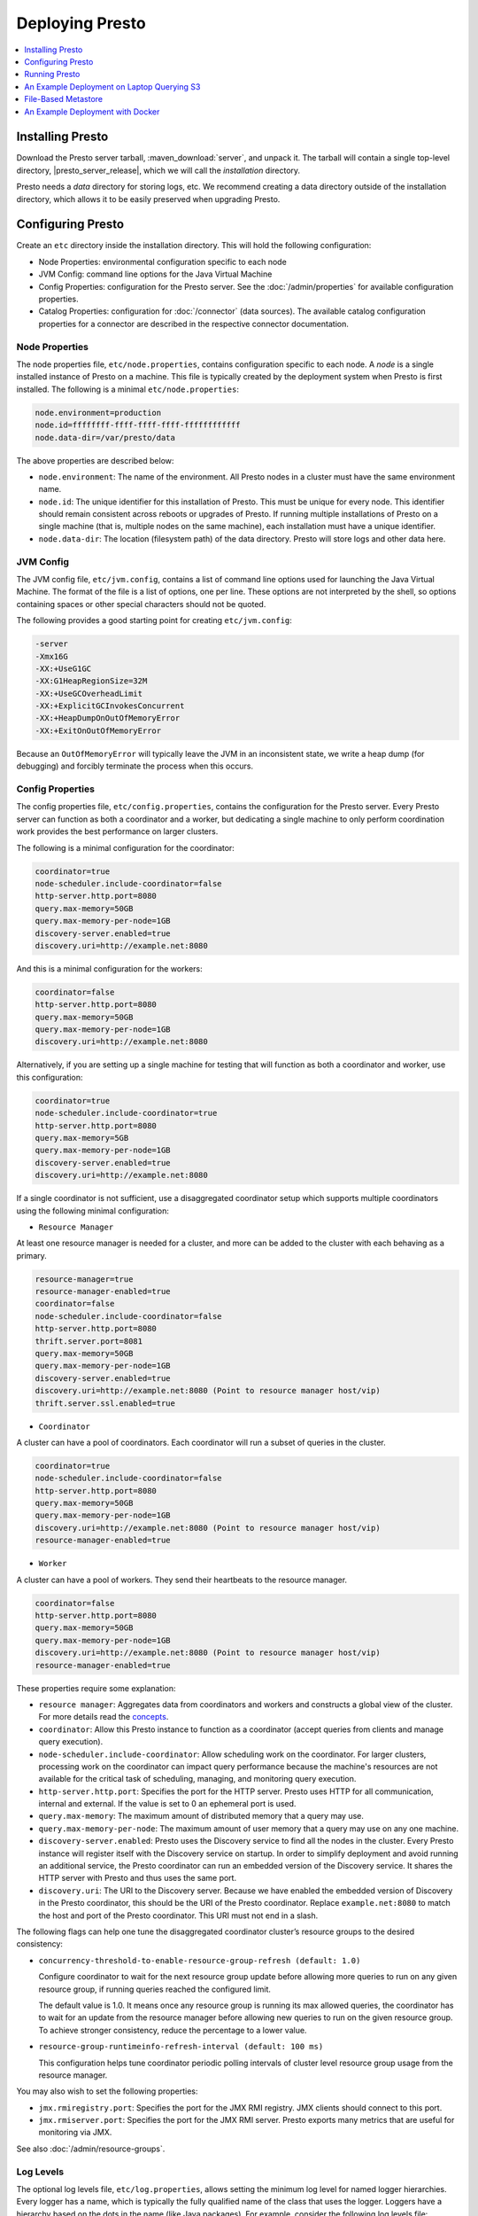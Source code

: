 ================
Deploying Presto
================

.. contents::
    :local:
    :backlinks: none
    :depth: 1

.. _Installing Presto:

Installing Presto
-----------------

Download the Presto server tarball, :maven_download:`server`, and unpack it.
The tarball will contain a single top-level directory,
|presto_server_release|, which we will call the *installation* directory.

Presto needs a *data* directory for storing logs, etc.
We recommend creating a data directory outside of the installation directory,
which allows it to be easily preserved when upgrading Presto.

Configuring Presto
------------------

Create an ``etc`` directory inside the installation directory.
This will hold the following configuration:

* Node Properties: environmental configuration specific to each node
* JVM Config: command line options for the Java Virtual Machine
* Config Properties: configuration for the Presto server. See the
  :doc:`/admin/properties` for available configuration properties.
* Catalog Properties: configuration for :doc:`/connector` (data sources).
  The available catalog configuration properties for a connector are described
  in the respective connector documentation.

.. _presto_node_properties:

Node Properties
^^^^^^^^^^^^^^^

The node properties file, ``etc/node.properties``, contains configuration
specific to each node. A *node* is a single installed instance of Presto
on a machine. This file is typically created by the deployment system when
Presto is first installed. The following is a minimal ``etc/node.properties``:

.. code-block:: none

    node.environment=production
    node.id=ffffffff-ffff-ffff-ffff-ffffffffffff
    node.data-dir=/var/presto/data

The above properties are described below:

* ``node.environment``:
  The name of the environment. All Presto nodes in a cluster must
  have the same environment name.

* ``node.id``:
  The unique identifier for this installation of Presto. This must be
  unique for every node. This identifier should remain consistent across
  reboots or upgrades of Presto. If running multiple installations of
  Presto on a single machine (that is, multiple nodes on the same machine),
  each installation must have a unique identifier.

* ``node.data-dir``:
  The location (filesystem path) of the data directory. Presto will store
  logs and other data here.

.. _presto_jvm_config:

JVM Config
^^^^^^^^^^

The JVM config file, ``etc/jvm.config``, contains a list of command line
options used for launching the Java Virtual Machine. The format of the file
is a list of options, one per line. These options are not interpreted by
the shell, so options containing spaces or other special characters should
not be quoted.

The following provides a good starting point for creating ``etc/jvm.config``:

.. code-block:: none

    -server
    -Xmx16G
    -XX:+UseG1GC
    -XX:G1HeapRegionSize=32M
    -XX:+UseGCOverheadLimit
    -XX:+ExplicitGCInvokesConcurrent
    -XX:+HeapDumpOnOutOfMemoryError
    -XX:+ExitOnOutOfMemoryError

Because an ``OutOfMemoryError`` will typically leave the JVM in an
inconsistent state, we write a heap dump (for debugging) and forcibly
terminate the process when this occurs.


.. _config_properties:

Config Properties
^^^^^^^^^^^^^^^^^

The config properties file, ``etc/config.properties``, contains the
configuration for the Presto server. Every Presto server can function
as both a coordinator and a worker, but dedicating a single machine
to only perform coordination work provides the best performance on
larger clusters.

The following is a minimal configuration for the coordinator:

.. code-block:: none

    coordinator=true
    node-scheduler.include-coordinator=false
    http-server.http.port=8080
    query.max-memory=50GB
    query.max-memory-per-node=1GB
    discovery-server.enabled=true
    discovery.uri=http://example.net:8080

And this is a minimal configuration for the workers:

.. code-block:: none

    coordinator=false
    http-server.http.port=8080
    query.max-memory=50GB
    query.max-memory-per-node=1GB
    discovery.uri=http://example.net:8080

Alternatively, if you are setting up a single machine for testing that
will function as both a coordinator and worker, use this configuration:

.. code-block:: none

    coordinator=true
    node-scheduler.include-coordinator=true
    http-server.http.port=8080
    query.max-memory=5GB
    query.max-memory-per-node=1GB
    discovery-server.enabled=true
    discovery.uri=http://example.net:8080

If a single coordinator is not sufficient, use a disaggregated coordinator setup which supports multiple coordinators using the following minimal configuration:

* ``Resource Manager``

At least one resource manager is needed for a cluster, and more can be added to the cluster with each behaving as a primary.

.. code-block:: none

    resource-manager=true
    resource-manager-enabled=true
    coordinator=false
    node-scheduler.include-coordinator=false
    http-server.http.port=8080
    thrift.server.port=8081
    query.max-memory=50GB
    query.max-memory-per-node=1GB
    discovery-server.enabled=true
    discovery.uri=http://example.net:8080 (Point to resource manager host/vip)
    thrift.server.ssl.enabled=true

* ``Coordinator``

A cluster can have a pool of coordinators. Each coordinator will run a subset of queries in the cluster.

.. code-block:: none

    coordinator=true
    node-scheduler.include-coordinator=false
    http-server.http.port=8080
    query.max-memory=50GB
    query.max-memory-per-node=1GB
    discovery.uri=http://example.net:8080 (Point to resource manager host/vip)
    resource-manager-enabled=true

* ``Worker``

A cluster can have a pool of workers. They send their heartbeats to the resource manager.

.. code-block:: none

    coordinator=false
    http-server.http.port=8080
    query.max-memory=50GB
    query.max-memory-per-node=1GB
    discovery.uri=http://example.net:8080 (Point to resource manager host/vip)
    resource-manager-enabled=true

These properties require some explanation:

* ``resource manager``:
  Aggregates data from coordinators and workers and constructs a global view of the cluster.
  For more details read the `concepts <https://prestodb.io/docs/current/overview/concepts.html#resource-manager>`_.

* ``coordinator``:
  Allow this Presto instance to function as a coordinator
  (accept queries from clients and manage query execution).

* ``node-scheduler.include-coordinator``:
  Allow scheduling work on the coordinator.
  For larger clusters, processing work on the coordinator
  can impact query performance because the machine's resources are not
  available for the critical task of scheduling, managing, and monitoring
  query execution.

* ``http-server.http.port``:
  Specifies the port for the HTTP server. Presto uses HTTP for all
  communication, internal and external. If the value is set to 0 an ephemeral port is used.

* ``query.max-memory``:
  The maximum amount of distributed memory that a query may use.

* ``query.max-memory-per-node``:
  The maximum amount of user memory that a query may use on any one machine.

* ``discovery-server.enabled``:
  Presto uses the Discovery service to find all the nodes in the cluster.
  Every Presto instance will register itself with the Discovery service
  on startup. In order to simplify deployment and avoid running an additional
  service, the Presto coordinator can run an embedded version of the
  Discovery service. It shares the HTTP server with Presto and thus uses
  the same port.

* ``discovery.uri``:
  The URI to the Discovery server. Because we have enabled the embedded
  version of Discovery in the Presto coordinator, this should be the
  URI of the Presto coordinator. Replace ``example.net:8080`` to match
  the host and port of the Presto coordinator. This URI must not end
  in a slash.

The following flags can help one tune the disaggregated coordinator cluster’s resource groups to the desired consistency:

* ``concurrency-threshold-to-enable-resource-group-refresh (default: 1.0)``

  Configure coordinator to wait for the next resource group update before allowing more queries to run on any given resource group, if running queries reached the configured limit.

  The default value is 1.0. It means once any resource group is running its max allowed queries, the coordinator has to wait for an update from the resource manager before allowing new queries to run on the given resource group. To achieve stronger consistency, reduce the percentage to a lower value.

* ``resource-group-runtimeinfo-refresh-interval (default: 100 ms)``

  This configuration helps tune coordinator periodic polling intervals of cluster level resource group usage from the resource manager.

You may also wish to set the following properties:

* ``jmx.rmiregistry.port``:
  Specifies the port for the JMX RMI registry. JMX clients should connect to this port.

* ``jmx.rmiserver.port``:
  Specifies the port for the JMX RMI server. Presto exports many metrics
  that are useful for monitoring via JMX.

See also :doc:`/admin/resource-groups`.

Log Levels
^^^^^^^^^^

The optional log levels file, ``etc/log.properties``, allows setting the
minimum log level for named logger hierarchies. Every logger has a name,
which is typically the fully qualified name of the class that uses the logger.
Loggers have a hierarchy based on the dots in the name (like Java packages).
For example, consider the following log levels file:

.. code-block:: none

    com.facebook.presto=INFO

This sets the minimum level to ``INFO`` for both
``com.facebook.presto.server`` and ``com.facebook.presto.hive``.
The default minimum level is ``INFO``.
(Thus the above example does not actually change anything)
There are four levels: ``DEBUG``, ``INFO``, ``WARN`` and ``ERROR``.

.. _catalog_properties:

Catalog Properties
^^^^^^^^^^^^^^^^^^

Presto accesses data via *connectors*, which are mounted in catalogs.
The connector provides all of the schemas and tables inside of the catalog.
For example, the Hive connector maps each Hive database to a schema,
so if the Hive connector is mounted as the ``hive`` catalog, and Hive
contains a table ``clicks`` in the database ``web``, that table is accessed
in Presto as ``hive.web.clicks``.

Catalogs are registered by creating a catalog properties file
in the ``etc/catalog`` directory.
For example, create ``etc/catalog/jmx.properties`` with the following
contents to mount the ``jmx`` connector as the ``jmx`` catalog:

.. code-block:: none

    connector.name=jmx

See :doc:`/connector` for more information about configuring connectors.

.. _running_presto:

Running Presto
--------------

Presto requires Java 17 to run both the coordinator and workers. Please ensure
that your system has a valid Java 17 installation before starting Presto.

The installation directory contains the launcher script
in ``bin/launcher``. Presto can be started as a daemon by running the following:

.. code-block:: none

    bin/launcher start

Alternatively, it can be run in the foreground, with the logs and other
output being written to stdout/stderr (both streams should be captured
if using a supervision system like daemontools):

.. code-block:: none

    bin/launcher run

Run the launcher with ``--help`` to see the supported commands and
command line options. In particular, the ``--verbose`` option is
very useful for debugging the installation.

After launching, you can find the log files in ``var/log``:

* ``launcher.log``:
  This log is created by the launcher and is connected to the stdout
  and stderr streams of the server. It will contain a few log messages
  that occur while the server logging is being initialized and any
  errors or diagnostics produced by the JVM.

* ``server.log``:
  This is the main log file used by Presto. It will typically contain
  the relevant information if the server fails during initialization.
  It is automatically rotated and compressed.

* ``http-request.log``:
  This is the HTTP request log which contains every HTTP request
  received by the server. It is automatically rotated and compressed.

An Example Deployment on Laptop Querying S3
-------------------------------------------

This section shows how to run Presto connecting to Hive MetaStore on a single laptop to query data in an S3 bucket.

Configure Hive MetaStore
^^^^^^^^^^^^^^^^^^^^^^^^

Download and extract the binary tarball of Hive.
For example, download and untar `apache-hive-<VERSION>-bin.tar.gz <https://downloads.apache.org/hive>`_ .

You only need to launch Hive Metastore to serve Presto catalog information such as table schema and partition location.
If it is the first time to launch the Hive Metastore, prepare the corresponding configuration files and environment. Also initialize a new Metastore:

.. code-block:: console

    export HIVE_HOME=`pwd`
    cp conf/hive-default.xml.template conf/hive-site.xml
    mkdir -p hcatalog/var/log/
    bin/schematool -dbType derby -initSchema

If you want to access AWS S3, append the following lines in ``conf/hive-env.sh``.
Hive needs the corresponding jars to access files with ``s3a://`` addresses, and AWS credentials as well to access an S3 bucket (even it is public).
These jars can be found in Hadoop distribution (e.g., under ``${HADOOP_HOME}/share/hadoop/tools/lib/``),
or downloaded from `maven central repository <https://repo1.maven.org/>`_.

.. code-block:: bash

    export HIVE_AUX_JARS_PATH=/path/to/aws-java-sdk-core-<version>.jar:$/path/to/aws-java-sdk-s3-<version>.jar:/path/to/hadoop-aws-<version>.jar
    export AWS_ACCESS_KEY_ID=<Your AWS Access Key>
    export AWS_SECRET_ACCESS_KEY=<Your AWS Secret Key>

Start a Hive Metastore which will run in the background and listen on port 9083 (by default):

.. code-block:: console

    hcatalog/sbin/hcat_server.sh start

The output is similar to the following:

.. code-block:: console

    Started metastore server init, testing if initialized correctly...
    Metastore initialized successfully on port[9083].

To verify if the MetaStore is running, check the Hive Metastore logs at ``hcatalog/var/log/``

Configure Presto
^^^^^^^^^^^^^^^^

Create a configuration file ``etc/config.properties`` to based on `Config Properties <#config-properties>`_.
For example, follow the minimal configuration to run Presto on your laptop:

.. code-block:: none

    coordinator=true
    node-scheduler.include-coordinator=true
    http-server.http.port=8080
    discovery-server.enabled=true
    discovery.uri=http://localhost:8080

Create ``etc/jvm.config`` according to `JVM Config <#jvm-config>`_
and ``etc/node.properties`` according to `Node Properties <#node-properties>`_.

Lastly, configure Presto Hive connector in ``etc/catalog/hive.properties``, pointing to the Hive Metastore service just started.
Include AWS credentials here again if Presto needs to read input files from S3.

.. code-block:: none

    connector.name=hive-hadoop2
    hive.metastore.uri=thrift://localhost:9083
    hive.s3.aws-access-key=<Your AWS Access Key>
    hive.s3.aws-secret-key=<Your AWS Secret Key>

Run the Presto server:

.. code-block:: bash

    ./bin/launcher start


File-Based Metastore
--------------------

For testing or development purposes, Presto can be configured to use a HDFS, S3, or local
filesystem directory as a Hive Metastore. 

The file-based metastore works only with the following connectors: 

* :doc:`/connector/deltalake`
* :doc:`/connector/hive`
* :doc:`/connector/hudi`
* :doc:`/connector/iceberg`

Configuring a File-Based Metastore
^^^^^^^^^^^^^^^^^^^^^^^^^^^^^^^^^^

1. In ``etc/catalog/``, find the catalog properties file for the supported 
   connector. 

2. In the catalog properties file, set the following properties:

.. code-block:: none

    hive.metastore=file
    hive.metastore.catalog.dir=file:///<catalog-dir>

Replace ``file:///<catalog-dir>`` in the example with the path to a directory on an
accessible filesystem. For example, use ``hdfs://<host:port>/<catalog-dir>`` on HDFS
or ``s3://<bucket>/<catalog-dir>`` on an Object Storage System.

Using a File-Based Warehouse
^^^^^^^^^^^^^^^^^^^^^^^^^^^^

For this example, assume the Hive connector is being used, and the properties 
in the Hive connector catalog file are set to the following:

.. code-block:: none

    connector.name=hive
    hive.metastore=file
    hive.metastore.catalog.dir=file:///data/hive_data/

Create a schema

.. code-block:: none

    CREATE SCHEMA hive.warehouse;

This query creates a directory ``warehouse`` in the directory set for 
``hive.metastore.catalog.dir``, so the path for the ``warehouse`` schema would be 
``/data/hive_data/warehouse``.

Create a table with any connector-supported file formats. For example, if the 
Hive connector is being configured: 

.. code-block:: none

    CREATE TABLE hive.warehouse.orders_csv("order_name" varchar, "quantity" varchar) WITH (format = 'CSV');
    CREATE TABLE hive.warehouse.orders_parquet("order_name" varchar, "quantity" int) WITH (format = 'PARQUET');

These queries create folders as ``/data/hive_data/warehouse/orders_csv`` and 
``/data/hive_data/warehouse/orders_parquet``. Users can insert and query 
from these tables.


An Example Deployment with Docker
---------------------------------

Let's take a look at getting a Docker image together for Presto.
We can see below how relatively easy it is to get Presto up and running.
For demonstration purposes, this configuration is a single-node Presto installation where the scheduler will include the Coordinator as a Worker.
We will configure one catalog, `TPCH <https://prestodb.io/docs/current/connector/tpch.html>`_.

For the Dockerfile, we download Presto, copy some configuration files in a local ``etc`` directory into the image,
and specify an entry point to run the server.

.. code-block:: docker

    FROM openjdk:17-jre

    # Presto version will be passed in at build time
    ARG PRESTO_VERSION

    # Set the URL to download
    ARG PRESTO_BIN=https://repo1.maven.org/maven2/com/facebook/presto/presto-server/${PRESTO_VERSION}/presto-server-${PRESTO_VERSION}.tar.gz

    # Update the base image OS and install wget and python
    RUN apt-get update
    RUN apt-get install -y wget python less

    # Download Presto and unpack it to /opt/presto
    RUN wget --quiet ${PRESTO_BIN}
    RUN mkdir -p /opt
    RUN tar -xf presto-server-${PRESTO_VERSION}.tar.gz -C /opt
    RUN rm presto-server-${PRESTO_VERSION}.tar.gz
    RUN ln -s /opt/presto-server-${PRESTO_VERSION} /opt/presto

    # Copy configuration files on the host into the image
    COPY etc /opt/presto/etc

    # Download the Presto CLI and put it in the image
    RUN wget --quiet https://repo1.maven.org/maven2/com/facebook/presto/presto-cli/${PRESTO_VERSION}/presto-cli-${PRESTO_VERSION}-executable.jar
    RUN mv presto-cli-${PRESTO_VERSION}-executable.jar /usr/local/bin/presto
    RUN chmod +x /usr/local/bin/presto

    # Specify the entrypoint to start
    ENTRYPOINT ./opt/presto/bin/launcher run

There are four files in the ``etc/`` folder to configure Presto, along with one catalog in ``etc/catalog/``. A catalog defines the configuration
of a connector, and the catalog is named after the file name (minus the ``.properties`` extension). You can have multiple
catalogs for each Presto installation, including multiple catalogs using the same connector; they just need a different filename.
The files are:

.. code-block:: none

    etc/
    ├── catalog
    │   └── tpch.properties  # Configures the TPCH connector to generate data
    ├── config.properties    # Presto instance configuration properties
    ├── jvm.config           # JVM configuration for the process
    ├── log.properties       # Logging configuration
    └── node.properties      # Node-specific configuration properties

The four files directly under ``etc`` are documented above (using the single-node Coordinator configuration for ``config.properties``).
The file called ``etc/catalog/tpch.properties`` is used to defined the ``tpch`` catalog.  Each connector has its own set
of configuration properties that are specific to the connector.
You can find a connector's configuration properties documented along with the connector.  The TPCH connector has no special
configuration, so we just specify the name of the connector for the catalog, also ``tpch``.

``etc/catalog/tpch.properties``

.. code-block:: none

    connector.name=tpch

We're now ready to build our Docker container specifying the version and then start Presto.
The latest version of Presto is currently |version|.

.. code-block:: none

    docker build --build-arg PRESTO_VERSION=<see releases for latest version> . -t prestodb:latest
    docker run --name presto prestodb:latest

You'll see a series of logs as Presto starts, ending with ``SERVER STARTED`` signaling that it is ready to receive queries.
We'll use the `Presto CLI <https://prestodb.io/docs/current/clients/presto-cli.html>`_ to connect to Presto that we put inside the image
using a separate Terminal window.

.. code-block:: none

    docker exec -it presto presto

We can now execute a query against the `tpch` catalog.

.. code-block:: sql

    presto> SELECT
         ->   l.returnflag,
         ->   l.linestatus,
         ->   sum(l.quantity)                                       AS sum_qty,
         ->   sum(l.extendedprice)                                  AS sum_base_price,
         ->   sum(l.extendedprice * (1 - l.discount))               AS sum_disc_price,
         ->   sum(l.extendedprice * (1 - l.discount) * (1 + l.tax)) AS sum_charge,
         ->   avg(l.quantity)                                       AS avg_qty,
         ->   avg(l.extendedprice)                                  AS avg_price,
         ->   avg(l.discount)                                       AS avg_disc,
         ->   count(*)                                              AS count_order
         -> FROM
         ->   tpch.sf1.lineitem AS l
         -> WHERE
         ->   l.shipdate <= DATE '1998-12-01' - INTERVAL '90' DAY
         -> GROUP BY
         ->   l.returnflag,
         ->   l.linestatus
         -> ORDER BY
         ->   l.returnflag,
         ->   l.linestatus;
     returnflag | linestatus |   sum_qty   |    sum_base_price     |    sum_disc_price     |      sum_charge       |      avg_qty       |     avg_price     |       avg_disc       | count_order
    ------------+------------+-------------+-----------------------+-----------------------+-----------------------+--------------------+-------------------+----------------------+-------------
     A          | F          | 3.7734107E7 |  5.658655440072982E10 | 5.3758257134869644E10 |  5.590906522282741E10 | 25.522005853257337 | 38273.12973462155 |  0.04998529583846928 |     1478493
     N          | F          |    991417.0 |  1.4875047103800006E9 |  1.4130821680540998E9 |   1.469649223194377E9 | 25.516471920522985 | 38284.46776084832 |  0.05009342667421586 |       38854
     N          | O          |  7.447604E7 | 1.1170172969773982E11 | 1.0611823030760503E11 | 1.1036704387249734E11 |  25.50222676958499 | 38249.11798890821 |   0.0499965860537345 |     2920374
     R          | F          | 3.7719753E7 |   5.65680413808999E10 |  5.374129268460365E10 |  5.588961911983193E10 |  25.50579361269077 | 38250.85462609959 | 0.050009405830198916 |     1478870
    (4 rows)

    Query 20200625_171123_00000_xqmp4, FINISHED, 1 node
    Splits: 56 total, 56 done (100.00%)
    0:05 [6M rows, 0B] [1.1M rows/s, 0B/s]
